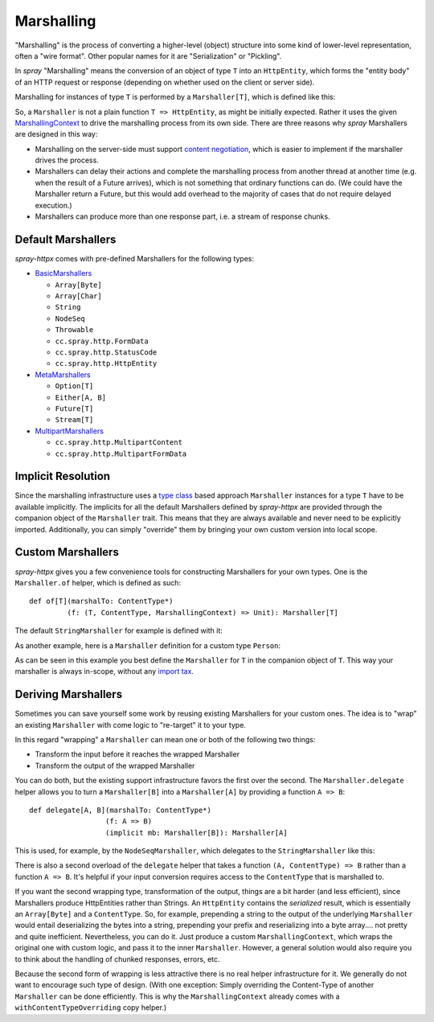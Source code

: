 .. _marshalling:

Marshalling
===========

"Marshalling" is the process of converting a higher-level (object) structure into some kind of lower-level
representation, often a "wire format". Other popular names for it are "Serialization" or "Pickling".

In *spray* "Marshalling" means the conversion of an object of type ``T`` into an ``HttpEntity``, which forms the
"entity body" of an HTTP request or response (depending on whether used on the client or server side).

Marshalling for instances of type ``T`` is performed by a ``Marshaller[T]``, which is defined like this:

.. includecode:: /../spray-httpx/src/main/scala/cc/spray/httpx/marshalling/Marshaller.scala
   :snippet: source-quote

So, a ``Marshaller`` is not a plain function ``T => HttpEntity``, as might be initially expected. Rather it uses the
given MarshallingContext_ to drive the marshalling process from its own side. There are three reasons
why *spray* Marshallers are designed in this way:

- Marshalling on the server-side must support `content negotiation`_, which is easier to implement if the marshaller
  drives the process.
- Marshallers can delay their actions and complete the marshalling process from another thread at another time
  (e.g. when the result of a Future arrives), which is not something that ordinary functions can do. (We could have
  the Marshaller return a Future, but this would add overhead to the majority of cases that do not require delayed
  execution.)
- Marshallers can produce more than one response part, i.e. a stream of response chunks.

.. _MarshallingContext: https://github.com/spray/spray/blob/master/spray-httpx/src/main/scala/cc/spray/httpx/marshalling/MarshallingContext.scala
.. _content negotiation: http://en.wikipedia.org/wiki/Content_negotiation


Default Marshallers
-------------------

*spray-httpx* comes with pre-defined Marshallers for the following types:

.. rst-class:: wide

- BasicMarshallers_

  - ``Array[Byte]``
  - ``Array[Char]``
  - ``String``
  - ``NodeSeq``
  - ``Throwable``
  - ``cc.spray.http.FormData``
  - ``cc.spray.http.StatusCode``
  - ``cc.spray.http.HttpEntity``

- MetaMarshallers_

  - ``Option[T]``
  - ``Either[A, B]``
  - ``Future[T]``
  - ``Stream[T]``

- MultipartMarshallers_

  - ``cc.spray.http.MultipartContent``
  - ``cc.spray.http.MultipartFormData``

.. _BasicMarshallers: https://github.com/spray/spray/blob/master/spray-httpx/src/main/scala/cc/spray/httpx/marshalling/BasicMarshallers.scala
.. _MetaMarshallers: https://github.com/spray/spray/blob/master/spray-httpx/src/main/scala/cc/spray/httpx/marshalling/MetaMarshallers.scala
.. _MultipartMarshallers: https://github.com/spray/spray/blob/master/spray-httpx/src/main/scala/cc/spray/httpx/marshalling/MultipartMarshallers.scala


Implicit Resolution
-------------------

Since the marshalling infrastructure uses a `type class`_ based approach ``Marshaller`` instances for a type ``T`` have
to be available implicitly. The implicits for all the default Marshallers defined by *spray-httpx* are provided
through the companion object of the ``Marshaller`` trait. This means that they are always available and never need to
be explicitly imported. Additionally, you can simply "override" them by bringing your own custom version into local
scope.

.. _type class: http://stackoverflow.com/questions/5408861/what-are-type-classes-in-scala-useful-for


Custom Marshallers
------------------

*spray-httpx* gives you a few convenience tools for constructing Marshallers for your own types.
One is the ``Marshaller.of`` helper, which is defined as such::

    def of[T](marshalTo: ContentType*)
             (f: (T, ContentType, MarshallingContext) => Unit): Marshaller[T]

The default ``StringMarshaller`` for example is defined with it:

.. includecode:: /../spray-httpx/src/main/scala/cc/spray/httpx/marshalling/BasicMarshallers.scala
   :snippet: string-marshaller

As another example, here is a ``Marshaller`` definition for a custom type ``Person``:

.. includecode:: ../code/docs/MarshallingExamplesSpec.scala
   :snippet: example-1

As can be seen in this example you best define the ``Marshaller`` for ``T`` in the companion object of ``T``.
This way your marshaller is always in-scope, without any `import tax`_.

.. _import tax: http://eed3si9n.com/revisiting-implicits-without-import-tax


Deriving Marshallers
--------------------

Sometimes you can save yourself some work by reusing existing Marshallers for your custom ones.
The idea is to "wrap" an existing ``Marshaller`` with come logic to "re-target" it to your type.

In this regard "wrapping" a ``Marshaller`` can mean one or both of the following two things:

- Transform the input before it reaches the wrapped Marshaller
- Transform the output of the wrapped Marshaller

You can do both, but the existing support infrastructure favors the first over the second.
The ``Marshaller.delegate`` helper allows you to turn a ``Marshaller[B]`` into a ``Marshaller[A]``
by providing a function ``A => B``::

    def delegate[A, B](marshalTo: ContentType*)
                      (f: A => B)
                      (implicit mb: Marshaller[B]): Marshaller[A]

This is used, for example, by the ``NodeSeqMarshaller``, which delegates to the ``StringMarshaller`` like this:

.. includecode:: /../spray-httpx/src/main/scala/cc/spray/httpx/marshalling/BasicMarshallers.scala
   :snippet: nodeseq-marshaller

There is also a second overload of the ``delegate`` helper that takes a function ``(A, ContentType) => B`` rather than
a function ``A => B``. It's helpful if your input conversion requires access to the ``ContentType`` that is
marshalled to.

If you want the second wrapping type, transformation of the output, things are a bit harder (and less efficient),
since Marshallers produce HttpEntities rather than Strings. An ``HttpEntity`` contains the *serialized* result, which is
essentially an ``Array[Byte]`` and a ``ContentType``.
So, for example, prepending a string to the output of the underlying ``Marshaller`` would entail deserializing the bytes
into a string, prepending your prefix and reserializing into a byte array.... not pretty and quite inefficient.
Nevertheless, you can do it. Just produce a custom ``MarshallingContext``, which wraps the original one
with custom logic, and pass it to the inner ``Marshaller``. However, a general solution would also require you to
think about the handling of chunked responses, errors, etc.

Because the second form of wrapping is less attractive there is no real helper infrastructure for it.
We generally do not want to encourage such type of design. (With one exception: Simply overriding the Content-Type of
another ``Marshaller`` can be done efficiently. This is why the ``MarshallingContext`` already comes with a
``withContentTypeOverriding`` copy helper.)
